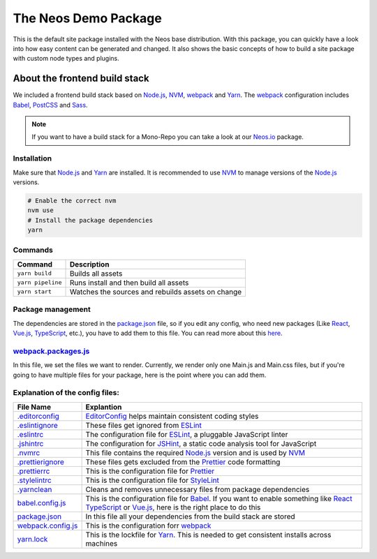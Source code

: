 ---------------------
The Neos Demo Package
---------------------

This is the default site package installed with the Neos base distribution. With this package, you can quickly have
a look into how easy content can be generated and changed.
It also shows the basic concepts of how to build a site package with custom node types and plugins.


About the frontend build stack
==============================

We included a frontend build stack based on Node.js_, NVM_, webpack_ and Yarn_. The webpack_ configuration includes Babel_, PostCSS_ and Sass_. 

.. note:: If you want to have a build stack for a Mono-Repo you can take a look at our Neos.io_ package.


Installation
------------

Make sure that Node.js_ and Yarn_ are installed. It is recommended to use NVM_ to manage versions of the Node.js_ versions.

.. code-block:: bash

 # Enable the correct nvm
 nvm use
 # Install the package dependencies
 yarn


Commands
--------

=================== ==================================================
Command             Description
=================== ==================================================
``yarn build``      Builds all assets
``yarn pipeline``   Runs install and then build all assets
``yarn start``      Watches the sources and rebuilds assets on change
=================== ==================================================


Package management
------------------

The dependencies are stored in the package.json_ file, so if you edit any config, who need new packages (Like React_, Vue.js_, TypeScript_, etc.), you have to add them to this file. You can read more about this `here <https://nodejs.dev/the-package-json-guide>`_.


webpack.packages.js_
--------------------

In this file, we set the files we want to render. Currently, we render only one Main.js and Main.css files, but if you're going to
have multiple files for your package, here is the point where you can add them.


Explanation of the config files:
--------------------------------

==================================== =========================================================================================
File Name                            Explantion
==================================== =========================================================================================
`.editorconfig <.editorconfig>`_     EditorConfig_ helps maintain consistent coding styles
`.eslintignore <.eslintignore>`_     These files get ignored from ESLint_
`.eslintrc <.eslintrc>`_             The configuration file for ESLint_, a pluggable JavaScript linter
`.jshintrc <.jshintrc>`_             The configuration for JSHint_, a static code analysis tool for JavaScript
`.nvmrc <.nvmrc>`_                   This file contains the required Node.js_ version and is used by NVM_
`.prettierignore <.prettierignore>`_ These files gets excluded from the Prettier_ code formatting
`.prettierrc <.prettierrc>`_         This is the configuration file for Prettier_
`.stylelintrc <.stylelintrc>`_       This is the configuration file for StyleLint_
`.yarnclean <.yarnclean>`_           Cleans and removes unnecessary files from package dependencies
babel.config.js_                     This is the configuration file for Babel_. If you want to enable something like React_ TypeScript_ or Vue.js_, here is the right place to do this
package.json_                        In this file all your dependencies from the build stack are stored
webpack.config.js_                   This is the configuration forr webpack_
yarn.lock_                           This is the lockfile for Yarn_. This is needed to get consistent installs across machines
==================================== =========================================================================================

.. _webpack: https://webpack.js.org/
.. _Yarn: https://yarnpkg.com/
.. _Babel: https://babeljs.io/
.. _PostCSS: https://postcss.org/
.. _Sass: https://sass-lang.com/
.. _Neos.io: https://github.com/neos/Neos.NeosIo
.. _EditorConfig: https://editorconfig.org/
.. _ESLint: https://eslint.org/
.. _JSHint: https://jshint.com/
.. _NVM: https://github.com/nvm-sh/nvm#readme
.. _Node.js: https://nodejs.org/
.. _Prettier: https://prettier.io/
.. _StyleLint: https://stylelint.io/
.. _React: https://reactjs.org/
.. _TypeScript: https://www.typescriptlang.org/
.. _Vue.js: https://vuejs.org/
.. _babel.config.js: babel.config.js
.. _package.json: package.json
.. _webpack.config.js: webpack.config.js
.. _webpack.packages.js: webpack.packages.js
.. _yarn.lock: yarn.lock
